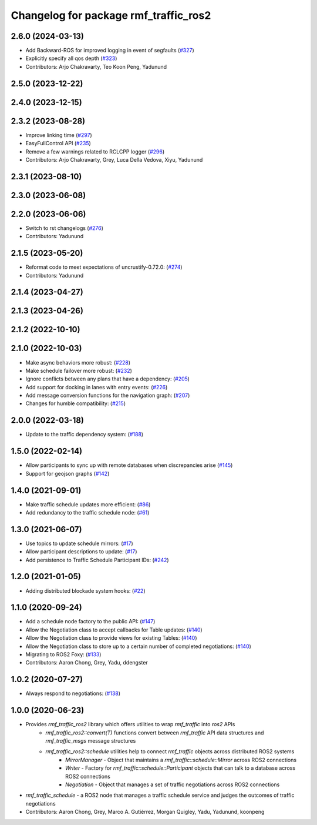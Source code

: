 ^^^^^^^^^^^^^^^^^^^^^^^^^^^^^^^^^^^^^^
Changelog for package rmf_traffic_ros2
^^^^^^^^^^^^^^^^^^^^^^^^^^^^^^^^^^^^^^

2.6.0 (2024-03-13)
------------------
* Add Backward-ROS for improved logging in event of segfaults (`#327 <https://github.com/open-rmf/rmf_ros2/pull/327>`_)
* Explicitly specify all qos depth (`#323 <https://github.com/open-rmf/rmf_ros2/pull/323>`_)
* Contributors: Arjo Chakravarty, Teo Koon Peng, Yadunund

2.5.0 (2023-12-22)
------------------

2.4.0 (2023-12-15)
------------------

2.3.2 (2023-08-28)
------------------
* Improve linking time (`#297 <https://github.com/open-rmf/rmf_ros2/pull/297>`_)
* EasyFullControl API (`#235 <https://github.com/open-rmf/rmf_ros2/pull/235>`_)
* Remove a few warnings related to RCLCPP logger (`#296 <https://github.com/open-rmf/rmf_ros2/pull/296>`_)
* Contributors: Arjo Chakravarty, Grey, Luca Della Vedova, Xiyu, Yadunund

2.3.1 (2023-08-10)
------------------

2.3.0 (2023-06-08)
------------------

2.2.0 (2023-06-06)
------------------
* Switch to rst changelogs (`#276 <https://github.com/open-rmf/rmf_ros2/pull/276>`_)
* Contributors: Yadunund

2.1.5 (2023-05-20)
------------------
* Reformat code to meet expectations of uncrustify-0.72.0: (`#274 <https://github.com/open-rmf/rmf_ros2/pull/274>`_)
* Contributors: Yadunund

2.1.4 (2023-04-27)
------------------

2.1.3 (2023-04-26)
------------------

2.1.2 (2022-10-10)
------------------

2.1.0 (2022-10-03)
------------------
* Make async behaviors more robust: (`#228 <https://github.com/open-rmf/rmf_ros2/pull/228>`_)
* Make schedule failover more robust: (`#232 <https://github.com/open-rmf/rmf_ros2/pull/232>`_)
* Ignore conflicts between any plans that have a dependency: (`#205 <https://github.com/open-rmf/rmf_ros2/pull/205>`_)
* Add support for docking in lanes with entry events: (`#226 <https://github.com/open-rmf/rmf_ros2/pull/226>`_)
* Add message conversion functions for the navigation graph: (`#207 <https://github.com/open-rmf/rmf_ros2/pull/207>`_)
* Changes for humble compatibility: (`#215 <https://github.com/open-rmf/rmf_ros2/pull/215>`_)

2.0.0 (2022-03-18)
------------------
* Update to the traffic dependency system: (`#188 <https://github.com/open-rmf/rmf_ros2/pull/188>`_)

1.5.0 (2022-02-14)
------------------
* Allow participants to sync up with remote databases when discrepancies arise (`#145 <https://github.com/open-rmf/rmf_ros2/pull/145>`_)
* Support for geojson graphs (`#142 <https://github.com/open-rmf/rmf_ros2/pull/142>`_)

1.4.0 (2021-09-01)
------------------
* Make traffic schedule updates more efficient: (`#86 <https://github.com/open-rmf/rmf_ros2/pull/86>`_)
* Add redundancy to the traffic schedule node: (`#61 <https://github.com/open-rmf/rmf_ros2/pull/61>`_)

1.3.0 (2021-06-07)
------------------
* Use topics to update schedule mirrors: (`#17 <https://github.com/open-rmf/rmf_ros2/pull/17>`_)
* Allow participant descriptions to update: (`#17 <https://github.com/open-rmf/rmf_ros2/pull/17>`_)
* Add persistence to Traffic Schedule Participant IDs: (`#242 <https://github.com/osrf/rmf_core/pull/242>`_)

1.2.0 (2021-01-05)
------------------
* Adding distributed blockade system hooks: (`#22 <https://github.com/osrf/rmf_core/pull/22>`_)

1.1.0 (2020-09-24)
------------------
* Add a schedule node factory to the public API: (`#147 <https://github.com/osrf/rmf_core/pull/147>`_)
* Allow the Negotiation class to accept callbacks for Table updates: (`#140 <https://github.com/osrf/rmf_core/pull/140>`_)
* Allow the Negotiation class to provide views for existing Tables: (`#140 <https://github.com/osrf/rmf_core/pull/140>`_)
* Allow the Negotiation class to store up to a certain number of completed negotiations: (`#140 <https://github.com/osrf/rmf_core/pull/140>`_)
* Migrating to ROS2 Foxy: (`#133 <https://github.com/osrf/rmf_core/pull/13>`_)
* Contributors: Aaron Chong, Grey, Yadu, ddengster

1.0.2 (2020-07-27)
------------------
* Always respond to negotiations: (`#138 <https://github.com/osrf/rmf_core/pull/138>`_)

1.0.0 (2020-06-23)
------------------
* Provides `rmf_traffic_ros2` library which offers utilities to wrap `rmf_traffic` into `ros2` APIs
    * `rmf_traffic_ros2::convert(T)` functions convert between `rmf_traffic` API data structures and `rmf_traffic_msgs` message structures
    * `rmf_traffic_ros2::schedule` utilities help to connect `rmf_traffic` objects across distributed ROS2 systems
        * `MirrorManager` - Object that maintains a `rmf_traffic::schedule::Mirror` across ROS2 connections
        * `Writer` - Factory for `rmf_traffic::schedule::Participant` objects that can talk to a database across ROS2 connections
        * `Negotiation` - Object that manages a set of traffic negotiations across ROS2 connections
* `rmf_traffic_schedule` - a ROS2 node that manages a traffic schedule service and judges the outcomes of traffic negotiations
* Contributors: Aaron Chong, Grey, Marco A. Gutiérrez, Morgan Quigley, Yadu, Yadunund, koonpeng
